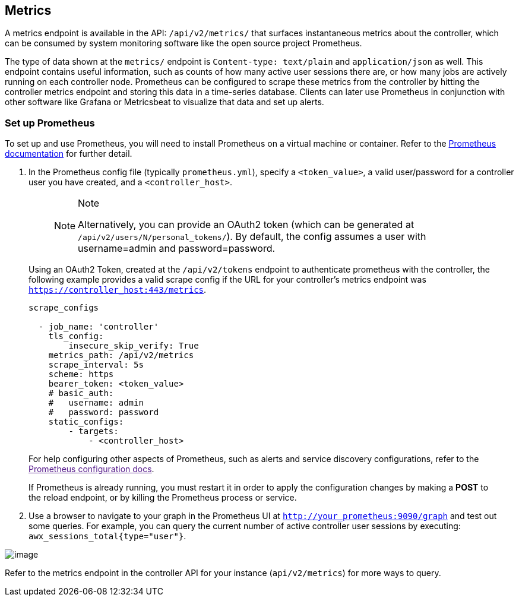 [[ag_metrics]]
== Metrics

A metrics endpoint is available in the API: `/api/v2/metrics/` that
surfaces instantaneous metrics about the controller, which can be
consumed by system monitoring software like the open source project
Prometheus.

The type of data shown at the `metrics/` endpoint is
`Content-type: text/plain` and `application/json` as well. This endpoint
contains useful information, such as counts of how many active user
sessions there are, or how many jobs are actively running on each
controller node. Prometheus can be configured to scrape these metrics
from the controller by hitting the controller metrics endpoint and
storing this data in a time-series database. Clients can later use
Prometheus in conjunction with other software like Grafana or
Metricsbeat to visualize that data and set up alerts.

=== Set up Prometheus

To set up and use Prometheus, you will need to install Prometheus on a
virtual machine or container. Refer to the
https://prometheus.io/docs/introduction/first_steps/[Prometheus
documentation] for further detail.

[arabic]
. In the Prometheus config file (typically `prometheus.yml`), specify a
`<token_value>`, a valid user/password for a controller user you have
created, and a `<controller_host>`.
+
____
[NOTE]
.Note
====
Alternatively, you can provide an OAuth2 token (which can be generated
at `/api/v2/users/N/personal_tokens/`). By default, the config assumes a
user with username=admin and password=password.
====
____

____
--
Using an OAuth2 Token, created at the `/api/v2/tokens` endpoint to
authenticate prometheus with the controller, the following example
provides a valid scrape config if the URL for your controller's metrics
endpoint was `https://controller_host:443/metrics`.

....
scrape_configs

  - job_name: 'controller'
    tls_config:
        insecure_skip_verify: True
    metrics_path: /api/v2/metrics
    scrape_interval: 5s
    scheme: https
    bearer_token: <token_value>
    # basic_auth:
    #   username: admin
    #   password: password
    static_configs:
        - targets: 
            - <controller_host>
....

For help configuring other aspects of Prometheus, such as alerts and
service discovery configurations, refer to the link:[Prometheus
configuration docs].

____
____

If Prometheus is already running, you must restart it in order to apply
the configuration changes by making a *POST* to the reload endpoint, or
by killing the Prometheus process or service.

--
____

[arabic, start=2]
. Use a browser to navigate to your graph in the Prometheus UI at
`http://your_prometheus:9090/graph` and test out some queries. For
example, you can query the current number of active controller user
sessions by executing: `awx_sessions_total{type="user"}`.

image:metrics-prometheus-ui-query-example.png[image]

Refer to the metrics endpoint in the controller API for your instance
(`api/v2/metrics`) for more ways to query.
